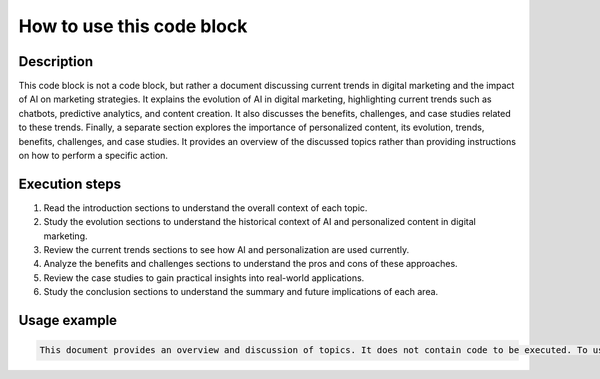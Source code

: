 How to use this code block
=========================================================================================

Description
-------------------------
This code block is not a code block, but rather a document discussing current trends in digital marketing and the impact of AI on marketing strategies. It explains the evolution of AI in digital marketing, highlighting current trends such as chatbots, predictive analytics, and content creation.  It also discusses the benefits, challenges, and case studies related to these trends.  Finally, a separate section explores the importance of personalized content, its evolution, trends, benefits, challenges, and case studies.  It provides an overview of the discussed topics rather than providing instructions on how to perform a specific action.

Execution steps
-------------------------
1. Read the introduction sections to understand the overall context of each topic.
2. Study the evolution sections to understand the historical context of AI and personalized content in digital marketing.
3. Review the current trends sections to see how AI and personalization are used currently.
4. Analyze the benefits and challenges sections to understand the pros and cons of these approaches.
5. Review the case studies to gain practical insights into real-world applications.
6. Study the conclusion sections to understand the summary and future implications of each area.


Usage example
-------------------------
.. code-block:: text

    This document provides an overview and discussion of topics. It does not contain code to be executed. To use this information, review the content for insights into current digital marketing trends.  The document can be used as a reference in research, understanding digital marketing strategies or in planning a marketing campaign.